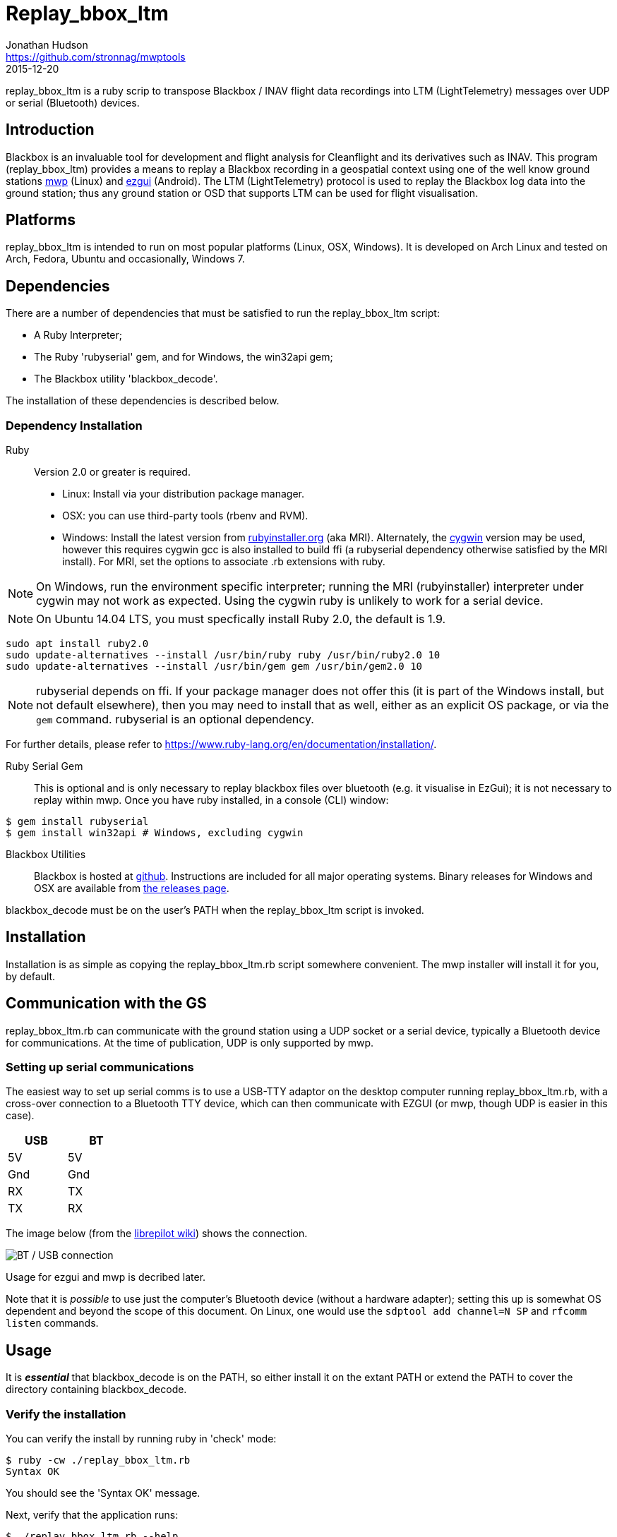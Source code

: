 = Replay_bbox_ltm
Jonathan Hudson <https://github.com/stronnag/mwptools>
2015-12-20

replay_bbox_ltm is a ruby scrip to transpose Blackbox / INAV flight
data recordings into LTM (LightTelemetry) messages over UDP or serial
(Bluetooth) devices.

== Introduction

Blackbox is an invaluable tool for development and flight analysis for
Cleanflight and its derivatives such as INAV. This program
(replay_bbox_ltm) provides a means to replay a Blackbox recording in a
geospatial context using one of the well know ground stations
https://github.com/stronnag/mwptools[mwp] (Linux) and http://ez-gui.com/[ezgui]
(Android). The LTM (LightTelemetry) protocol is used to replay the
Blackbox log data into the ground station; thus any ground station or
OSD that supports LTM can be used for flight visualisation.

== Platforms

replay_bbox_ltm is intended to run on most popular platforms (Linux,
OSX, Windows). It is developed on Arch Linux and tested on Arch,
Fedora, Ubuntu and occasionally, Windows 7.

== Dependencies

There are a number of dependencies that must be satisfied to run the
replay_bbox_ltm script:

* A Ruby Interpreter;
* The Ruby 'rubyserial' gem, and for Windows, the win32api gem;
* The Blackbox utility 'blackbox_decode'.

The installation of these dependencies is described below.

=== Dependency Installation

Ruby:: Version 2.0 or greater is required.
* Linux: Install via your distribution package manager.
* OSX: you can use third-party tools (rbenv and RVM).
* Windows: Install the latest version from
http://rubyinstaller.org/downloads/[rubyinstaller.org] (aka MRI). Alternately,
the https://www.cygwin.com/[cygwin] version may be used, however this
requires cygwin gcc is also installed to build ffi (a rubyserial
dependency otherwise satisfied by the MRI install). For MRI, set the
options to associate .rb extensions with ruby.

NOTE: On Windows, run the environment specific interpreter; running
the MRI (rubyinstaller) interpreter under cygwin may not work as
expected. Using the cygwin ruby is unlikely to work for a serial
device.

NOTE: On Ubuntu 14.04 LTS, you must specfically install Ruby 2.0, the
default is 1.9.
----
sudo apt install ruby2.0
sudo update-alternatives --install /usr/bin/ruby ruby /usr/bin/ruby2.0 10
sudo update-alternatives --install /usr/bin/gem gem /usr/bin/gem2.0 10
----
NOTE: rubyserial depends on ffi. If your package manager does not
offer this (it is part of the Windows install, but not default
elsewhere), then you may need to install that as well, either as an
explicit OS package, or via the `gem` command. rubyserial is an
optional dependency.

For further details, please refer to
https://www.ruby-lang.org/en/documentation/installation/.

Ruby Serial Gem:: This is optional and is only necessary to replay
blackbox files over bluetooth (e.g. it visualise in EzGui); it is not
necessary to replay within mwp.
Once you have ruby installed, in a console (CLI)
window:
----
$ gem install rubyserial
$ gem install win32api # Windows, excluding cygwin
----
Blackbox Utilities:: Blackbox is hosted at
https://github.com/cleanflight/blackbox-tools/[github]. Instructions
are included for all major operating systems. Binary releases for
Windows and OSX are available from
https://github.com/cleanflight/blackbox-tools/releases[the releases
page].

blackbox_decode must be on the user's PATH when the replay_bbox_ltm
script is invoked.

== Installation

Installation is as simple as copying the replay_bbox_ltm.rb script
somewhere convenient. The mwp installer will install it for you, by default.

== Communication with the GS

replay_bbox_ltm.rb can communicate with the ground station using a UDP
socket or a serial device, typically a Bluetooth device for
communications. At the time of publication, UDP is only supported
by mwp.

=== Setting up serial communications

The easiest way to set up serial comms is to use a USB-TTY adaptor on
the desktop computer running replay_bbox_ltm.rb, with a cross-over
connection to a Bluetooth TTY device, which can then communicate with
EZGUI (or mwp, though UDP is easier in this case).
[width="20%", options="header"]
|===
| USB | BT
| 5V  | 5V
| Gnd | Gnd
| RX  | TX
| TX  | RX
|===

The image below (from the
http://opwiki.readthedocs.org/en/latest/user_manual/oplink/bluetooth.html[librepilot
wiki]) shows the connection.

image::bt_connect.png[BT / USB connection]

Usage for ezgui and mwp is decribed later.

Note that it is __possible__ to use just the computer's Bluetooth
device (without a hardware adapter); setting this up is somewhat OS
dependent and beyond the scope of this document. On Linux, one would
use the `sdptool add channel=N SP` and  `rfcomm listen` commands.

== Usage

It is *_essential_* that blackbox_decode is on the PATH, so either
install it on the extant PATH or extend the PATH to cover the
directory  containing blackbox_decode.

=== Verify the installation

You can verify the install by running ruby in 'check' mode:
----
$ ruby -cw ./replay_bbox_ltm.rb
Syntax OK
----
You should see the 'Syntax OK' message.

Next, verify that the application runs:
----
$ ./replay_bbox_ltm.rb --help
replay_bbox_ltm.rb [options] file
Replay bbox log as LTM
    -u, --udp=ADDR                   udp target (localhost:3000)
    -s, --serial-device=DEV
    -i, --index=IDX
    -t, --vehicle-type=TYPE
    -d, --declination=DEC            Mag Declination (default -1.3)
    -g, --force-gps-heading          Use GPS course instead of compass
    -4, --force-ipv4
    -?, --help                       Show this message
----
The [options] are:

--udp, -u:: When using UDP as the transport for LTM messages, this defines
  the UDP host and port. If a host name is given, it is assumed that
  the specified host has bound to the defined socket. If the host
  name is blank, then replay-bbox-ltm will bind to the socket. The UDP
  address is defined as:
+
----
  udp://host:port
----

+
The udp:// part may be omitted, so valid examples are:
+
----
  -u udp://:4321
  --udp :4321
  --udp udp://somehost:4321
  -u somehost:4321
----

+
The first two examples are equivalent, and the last two are
equivalent. By default, replay-bbox-ltm prefers IPv6 where
available. You can force IPv4 with the --force-ipv4 option.

--serial-device, -s:: Defines the serial device, where this is used as
  the LTM transport. For example:

+
----
  -s /dev/ttyUSB0
  --serial-device /dev/rfcomm1
  -s COM6
----

+
The default baud rate is 115200, this may be changed by appending
@rate to the serial definition:
+
----
  -s /dev/rfcomm2@57600
  -s COM7@38400
----

+
NOTE:: Only one of UDP and serial definitions should be given.

--index, -i:: Defines the index of the recording in the the blackbox
file. If this is not given, the first recording (index 1) is used.

--declination, -d:: The magnetic declination in decimal degrees. If not
  given, a value appropriate to the New Forest area of southern
  England is used.
+
You can preset the declination as decimal degrees in a JSON file
$HOME/.config/mwp/replay_ltm.json, as (for the New Forest):
----
{"declination":-1.5}
----

--vehicle-type, -t:: The vehicle type defines the vehicle icon shown
  in mwp or ezgui. Standard MultiWii values are used (mwp interpretation).
+
[start = 0]
. Undefined (an arrow in mwp, useful for checking the compass)
. Tricopter
. Quad+
. QuadX
. Bicopter
. QuadX
. Y6
. Hex6+
. Flying_Wing
. Y4
. Hex6X
. OctoX8
. OctoFlat+
. OctoFlatX
. Aeroplane
. Heli
. Heli
. V-Tail4
. Hex6+

----force-gps-heading, -g:: Uses the GPS ground course for vehicle
    orientation (instead of compass). For vehicles without a compass
    (e.g. fixed wing).

--force-ipv4, -4:: Forces IPv4 (for dual stack systems without full
  IPv6 resolvers).

replay-bbox-ltm expects the ground station to poll it (this is normal
mwp and ezgui behaviour; both these applications will poll using
MultiWii / Cleanflight identification messages when first
invoked).

Typically, when using the ground station with a flight controller, one
first powers up the FC, thus enabling its communications port then
connects from the ground station: replay-bbox-ltm emulates this
behaviour. replay-bbox-ltm provides basic INAV identification messages
to the ground station before broadcasting the blackbox file as LTM
messages.

It is also possible to bypass the polling expectation for serial
devices and when invoked as a UDP listener. In these circumstances,
on startup, replay-bbox-ltm displays the message:
----
Waiting for GS to start (RETURN to continue) :
----

If you press return before any poll from the ground station,
replay-bbox-ltm will continue; this may be acceptable for serial
connections, however it will cause the application to exit for UDP, as
it does not know the address of the client system. This is intended to
support any client such as an OSD that does not initially poll.

=== Example Command lines

----
# replay bbox log, index 2, flying wing, UDP listener
./replay_bbox_ltm.rb -i 2 -t 8 -u :3000 LOG0042.TXT
# replay bbox log, index 1 (default), quadX (default), USB (for ezgui/BT)
./replay_bbox_ltm.rb -s /dev/ttyUSB0 LOG0042.TXT
----

=== Connection examples

|===
| mwp -a -4 -s udp://host:3456 | replay-bbox-ltm.rb -4 -u :3456 |   Recommended. Emulates real world, mwp connects to "FC".
| mwp -4 -s udp://:3456 | replay-bbox-ltm.rb -4 -u host:3456 | Invoke   mwp first
| ezgui, connect to BT device xx:xx:xx:xx:xx:xx | replay-bbox-ltm.rb -s /dev/ttyUSB0 | Assumes hardware USB / BT "bridge", start replay-bbox-ltm.rb first
| mwp -s /dev/rfcomm0 | replay-bbox-ltm.rb -s /dev/ttyUSB0 | Assumes hardware USB / BT "bridge", start replay-bbox-ltm.rb first
|===
